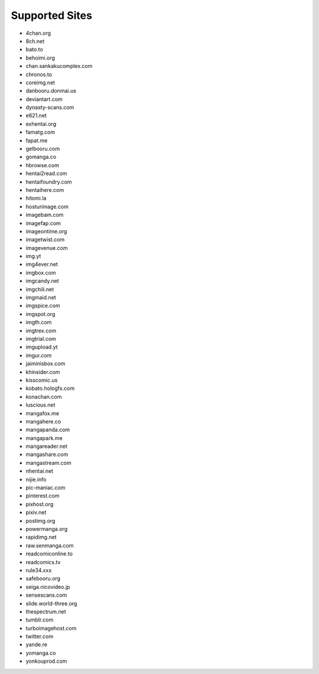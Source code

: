 Supported Sites
===============
- 4chan.org
- 8ch.net
- bato.to
- behoimi.org
- chan.sankakucomplex.com
- chronos.to
- coreimg.net
- danbooru.donmai.us
- deviantart.com
- dynasty-scans.com
- e621.net
- exhentai.org
- famatg.com
- fapat.me
- gelbooru.com
- gomanga.co
- hbrowse.com
- hentai2read.com
- hentaifoundry.com
- hentaihere.com
- hitomi.la
- hosturimage.com
- imagebam.com
- imagefap.com
- imageontime.org
- imagetwist.com
- imagevenue.com
- img.yt
- img4ever.net
- imgbox.com
- imgcandy.net
- imgchili.net
- imgmaid.net
- imgspice.com
- imgspot.org
- imgth.com
- imgtrex.com
- imgtrial.com
- imgupload.yt
- imgur.com
- jaiminisbox.com
- khinsider.com
- kisscomic.us
- kobato.hologfx.com
- konachan.com
- luscious.net
- mangafox.me
- mangahere.co
- mangapanda.com
- mangapark.me
- mangareader.net
- mangashare.com
- mangastream.com
- nhentai.net
- nijie.info
- pic-maniac.com
- pinterest.com
- pixhost.org
- pixiv.net
- postimg.org
- powermanga.org
- rapidimg.net
- raw.senmanga.com
- readcomiconline.to
- readcomics.tv
- rule34.xxx
- safebooru.org
- seiga.nicovideo.jp
- sensescans.com
- slide.world-three.org
- thespectrum.net
- tumblr.com
- turboimagehost.com
- twitter.com
- yande.re
- yomanga.co
- yonkouprod.com
